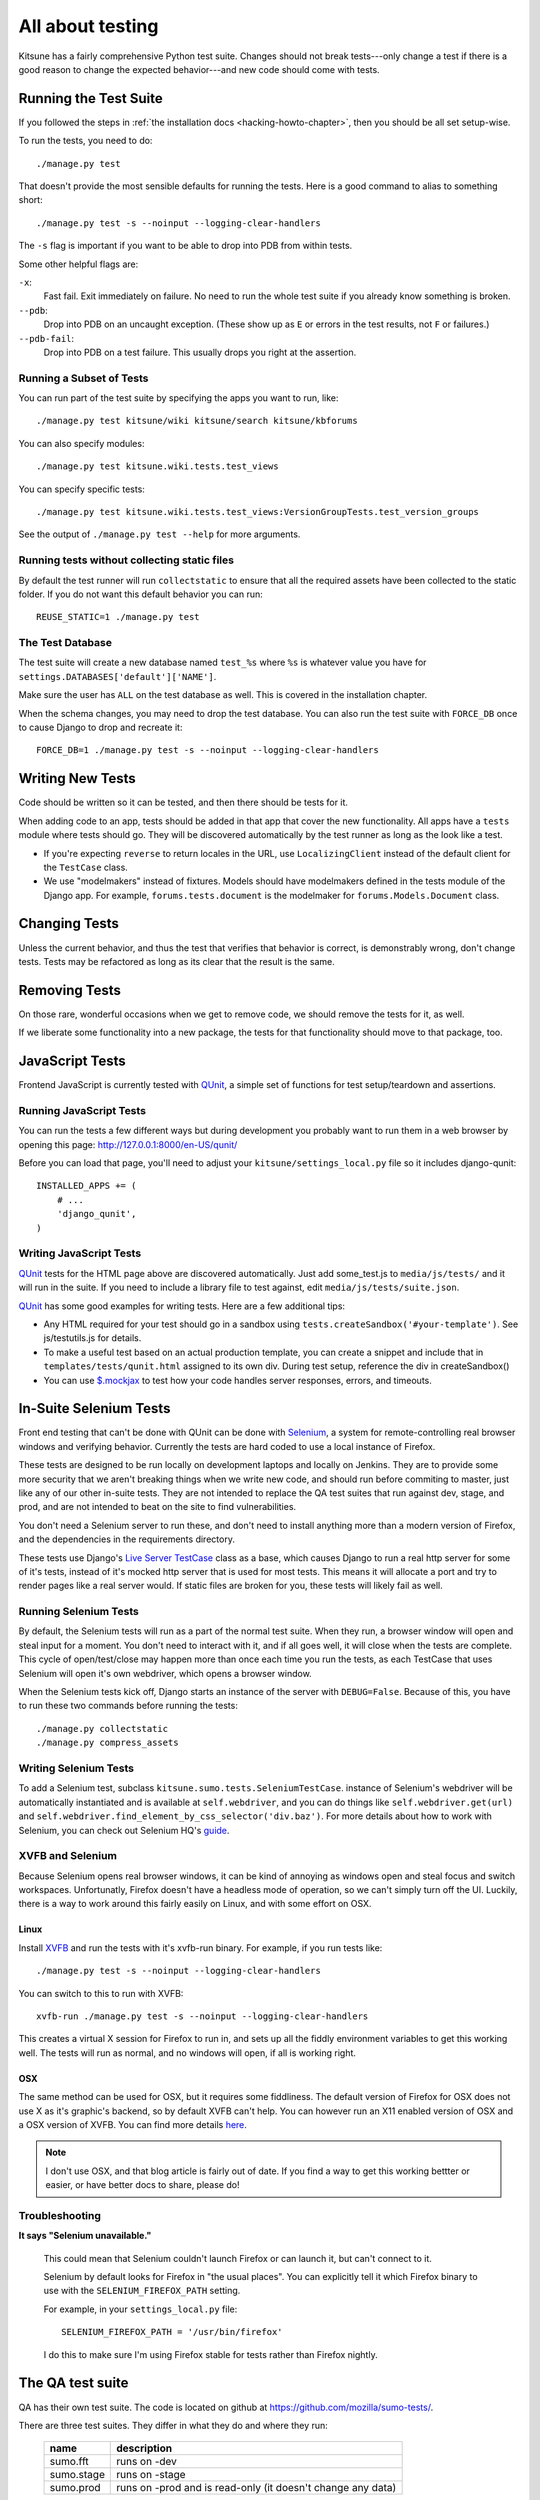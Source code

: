 .. _tests-chapter:

=================
All about testing
=================

Kitsune has a fairly comprehensive Python test suite. Changes should
not break tests---only change a test if there is a good reason to
change the expected behavior---and new code should come with tests.


Running the Test Suite
======================

If you followed the steps in :ref:`the installation docs
<hacking-howto-chapter>`, then you should be all set setup-wise.

To run the tests, you need to do::

    ./manage.py test


That doesn't provide the most sensible defaults for running the
tests. Here is a good command to alias to something short::

    ./manage.py test -s --noinput --logging-clear-handlers


The ``-s`` flag is important if you want to be able to drop into PDB from
within tests.

Some other helpful flags are:

``-x``:
  Fast fail. Exit immediately on failure. No need to run the whole test suite
  if you already know something is broken.
``--pdb``:
  Drop into PDB on an uncaught exception. (These show up as ``E`` or errors in
  the test results, not ``F`` or failures.)
``--pdb-fail``:
  Drop into PDB on a test failure. This usually drops you right at the
  assertion.


Running a Subset of Tests
-------------------------

You can run part of the test suite by specifying the apps you want to run,
like::

    ./manage.py test kitsune/wiki kitsune/search kitsune/kbforums

You can also specify modules::

    ./manage.py test kitsune.wiki.tests.test_views

You can specify specific tests::

    ./manage.py test kitsune.wiki.tests.test_views:VersionGroupTests.test_version_groups

See the output of ``./manage.py test --help`` for more arguments.


Running tests without collecting static files
---------------------------------------------

By default the test runner will run ``collectstatic`` to ensure that all the required assets have
been collected to the static folder. If you do not want this default behavior you can run::

    REUSE_STATIC=1 ./manage.py test


The Test Database
-----------------

The test suite will create a new database named ``test_%s`` where
``%s`` is whatever value you have for
``settings.DATABASES['default']['NAME']``.

Make sure the user has ``ALL`` on the test database as well. This is
covered in the installation chapter.

When the schema changes, you may need to drop the test database. You
can also run the test suite with ``FORCE_DB`` once to cause Django to
drop and recreate it::

    FORCE_DB=1 ./manage.py test -s --noinput --logging-clear-handlers


Writing New Tests
=================

Code should be written so it can be tested, and then there should be
tests for it.

When adding code to an app, tests should be added in that app that
cover the new functionality. All apps have a ``tests`` module where
tests should go. They will be discovered automatically by the test
runner as long as the look like a test.

* If you're expecting ``reverse`` to return locales in the URL, use
  ``LocalizingClient`` instead of the default client for the
  ``TestCase`` class.

* We use "modelmakers" instead of fixtures. Models should have
  modelmakers defined in the tests module of the Django app. For
  example, ``forums.tests.document`` is the modelmaker for
  ``forums.Models.Document`` class.


Changing Tests
==============

Unless the current behavior, and thus the test that verifies that
behavior is correct, is demonstrably wrong, don't change tests. Tests
may be refactored as long as its clear that the result is the same.


Removing Tests
==============

On those rare, wonderful occasions when we get to remove code, we
should remove the tests for it, as well.

If we liberate some functionality into a new package, the tests for
that functionality should move to that package, too.


JavaScript Tests
================

Frontend JavaScript is currently tested with QUnit_, a simple set of
functions for test setup/teardown and assertions.


Running JavaScript Tests
------------------------

You can run the tests a few different ways but during development you
probably want to run them in a web browser by opening this page:
http://127.0.0.1:8000/en-US/qunit/

Before you can load that page, you'll need to adjust your
``kitsune/settings_local.py`` file so it includes django-qunit::

    INSTALLED_APPS += (
        # ...
        'django_qunit',
    )


Writing JavaScript Tests
------------------------

QUnit_ tests for the HTML page above are discovered automatically.  Just add
some_test.js to ``media/js/tests/`` and it will run in the suite.  If
you need to include a library file to test against, edit
``media/js/tests/suite.json``.

QUnit_ has some good examples for writing tests.  Here are a few
additional tips:

* Any HTML required for your test should go in a sandbox using
  ``tests.createSandbox('#your-template')``.
  See js/testutils.js for details.
* To make a useful test based on an actual production template, you can create
  a snippet and include that in ``templates/tests/qunit.html`` assigned to its own
  div.  During test setup, reference the div in createSandbox()
* You can use `$.mockjax`_ to test how your code handles server responses,
  errors, and timeouts.

.. _Qunit: http://docs.jquery.com/Qunit
.. _`$.mockjax`: http://enterprisejquery.com/2010/07/mock-your-ajax-requests-with-mockjax-for-rapid-development/


In-Suite Selenium Tests
=======================

Front end testing that can't be done with QUnit can be done with
Selenium_, a system for remote-controlling real browser windows and
verifying behavior. Currently the tests are hard coded to use a local
instance of Firefox.

.. _Selenium: http://docs.seleniumhq.org/

These tests are designed to be run locally on development laptops and
locally on Jenkins. They are to provide some more security that we
aren't breaking things when we write new code, and should run before
commiting to master, just like any of our other in-suite tests. They are
not intended to replace the QA test suites that run against dev, stage,
and prod, and are not intended to beat on the site to find vulnerabilities.

You don't need a Selenium server to run these, and don't need to install
anything more than a modern version of Firefox, and the dependencies in
the requirements directory.

These tests use Django's `Live Server TestCase`_ class as a base, which
causes Django to run a real http server for some of it's tests, instead
of it's mocked http server that is used for most tests. This means it
will allocate a port and try to render pages like a real server would.
If static files are broken for you, these tests will likely fail as
well.

.. _`Live Server TestCase`: https://docs.djangoproject.com/en/1.4/topics/testing/#django.test.LiveServerTestCase


Running Selenium Tests
----------------------

By default, the Selenium tests will run as a part of the normal test
suite. When they run, a browser window will open and steal input for a
moment. You don't need to interact with it, and if all goes well, it
will close when the tests are complete. This cycle of open/test/close
may happen more than once each time you run the tests, as each TestCase
that uses Selenium will open it's own webdriver, which opens a browser
window.

When the Selenium tests kick off, Django starts an instance of the
server with ``DEBUG=False``. Because of this, you have to run these
two commands before running the tests::

    ./manage.py collectstatic
    ./manage.py compress_assets


Writing Selenium Tests
----------------------

To add a Selenium test, subclass ``kitsune.sumo.tests.SeleniumTestCase``.
instance of Selenium's webdriver will be automatically instantiated and
is available at ``self.webdriver``, and you can do things like
``self.webdriver.get(url)`` and
``self.webdriver.find_element_by_css_selector('div.baz')``. For more details
about how to work with Selenium, you can check out Selenium HQ's guide_.

.. _guide: http://docs.seleniumhq.org/docs/03_webdriver.jsp


XVFB and Selenium
-----------------

Because Selenium opens real browser windows, it can be kind of annoying
as windows open and steal focus and switch workspaces. Unfortunatly,
Firefox doesn't have a headless mode of operation, so we can't simply
turn off the UI. Luckily, there is a way to work around this fairly
easily on Linux, and with some effort on OSX.

Linux
~~~~~

Install XVFB_ and run the tests with it's xvfb-run binary. For example, if you
run tests like::

    ./manage.py test -s --noinput --logging-clear-handlers


You can switch to this to run with XVFB::

    xvfb-run ./manage.py test -s --noinput --logging-clear-handlers


This creates a virtual X session for Firefox to run in, and sets up all the
fiddly environment variables to get this working well. The tests will run as
normal, and no windows will open, if all is working right.

.. _XVFB: http://www.x.org/archive/current/doc/man/man1/Xvfb.1.xhtml

OSX
~~~

The same method can be used for OSX, but it requires some fiddliness.
The default version of Firefox for OSX does not use X as it's graphic's
backend, so by default XVFB can't help. You can however run an X11 enabled
version of OSX and a OSX version of XVFB. You can find more details
`here <http://afitnerd.com/2011/09/06/headless-browser-testing-on-mac/>`_.

.. Note::

   I don't use OSX, and that blog article is fairly out of date. If you
   find a way to get this working bettter or easier, or have better docs to
   share, please do!


Troubleshooting
---------------

**It says "Selenium unavailable."**

    This could mean that Selenium couldn't launch Firefox or can
    launch it, but can't connect to it.

    Selenium by default looks for Firefox in "the usual places".
    You can explicitly tell it which Firefox binary to use with
    the ``SELENIUM_FIREFOX_PATH`` setting.

    For example, in your ``settings_local.py`` file::

        SELENIUM_FIREFOX_PATH = '/usr/bin/firefox'

    I do this to make sure I'm using Firefox stable for tests
    rather than Firefox nightly.


.. _tests-chapter-qa-test-suite:

The QA test suite
=================

QA has their own test suite. The code is located on github at
`<https://github.com/mozilla/sumo-tests/>`_.

There are three test suites. They differ in what they do and where
they run:

    ============  ===========================================================
    name          description
    ============  ===========================================================
    sumo.fft      runs on -dev
    sumo.stage    runs on -stage
    sumo.prod     runs on -prod and is read-only (it doesn't change any data)
    ============  ===========================================================

There's a qatestbot in IRC. You can ask it to run the QA tests by::

    qatestbot build <test-suite>
